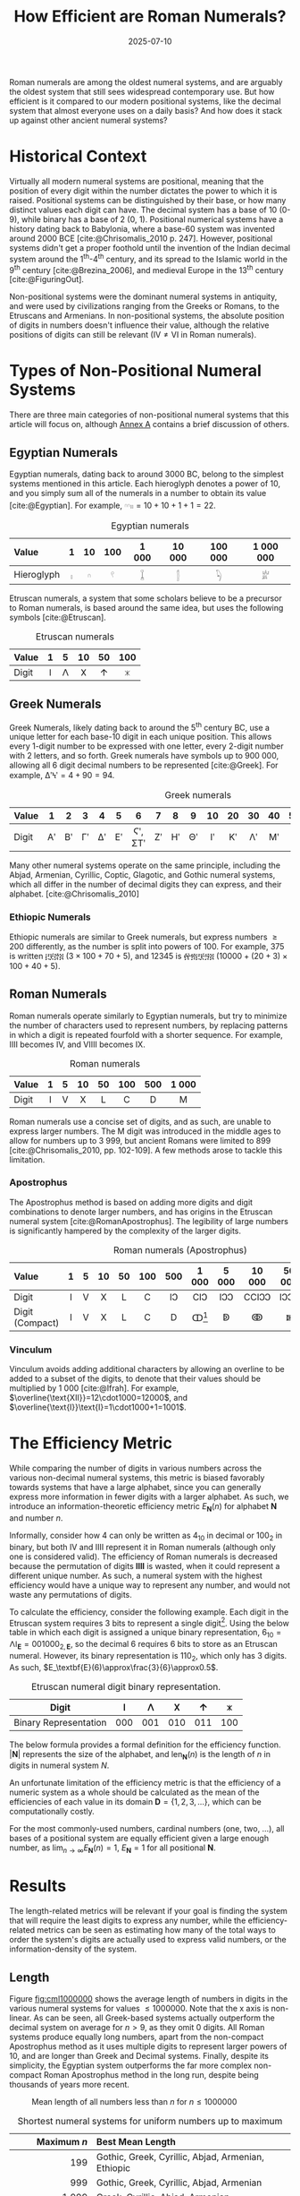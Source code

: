 #+TITLE: How Efficient are Roman Numerals?
#+DATE: 2025-07-10
#+BIBLIOGRAPHY: references.bib
#+CITE_EXPORT: csl ../../ieee.csl

Roman numerals are among the oldest numeral systems, and are arguably the oldest system that still sees widespread contemporary use. But how efficient is it compared to our modern positional systems, like the decimal system that almost everyone uses on a daily basis? And how does it stack up against other ancient numeral systems?

* Historical Context
Virtually all modern numeral systems are positional, meaning that the position of every digit within the number dictates the power to which it is raised. Positional systems can be distinguished by their base, or how many distinct values each digit can have. The decimal system has a base of 10 (0-9), while binary has a base of 2 (0, 1). Positional numerical systems have a history dating back to Babylonia, where a base-60 system was invented around 2000 BCE [cite:@Chrisomalis_2010 p. 247]. However, positional systems didn't get a proper foothold until the invention of the Indian decimal system around the 1^{th}-4^{th} century, and its spread to the Islamic world in the 9^{th} century [cite:@Brezina_2006], and medieval Europe in the 13^{th} century [cite:@FiguringOut].

Non-positional systems were the dominant numeral systems in antiquity, and were used by civilizations ranging from the Greeks or Romans, to the Etruscans and Armenians. In non-positional systems, the absolute position of digits in numbers doesn't influence their value, although the relative positions of digits can still be relevant ($\text{IV}\neq\text{VI}$ in Roman numerals).

* Types of Non-Positional Numeral Systems
There are three main categories of non-positional numeral systems that this article will focus on, although [[#sec:annexa][Annex A]] contains a brief discussion of others.

** Egyptian Numerals
Egyptian numerals, dating back to around 3000 BC, belong to the simplest systems mentioned in this article. Each hieroglyph denotes a power of 10, and you simply sum all of the numerals in a number to obtain its value [cite:@Egyptian]. For example, $\text{𓎆𓎆𓏤𓏤}=10+10+1+1=22$.

#+CAPTION: Egyptian numerals
#+ATTR_HTML: :border 2 :rules all :frame border
| <l>        | <c> | <c> | <c> |  <c>  |  <c>   |   <c>   |    <c>    |
| Value      |  1  | 10  | 100 | 1 000 | 10 000 | 100 000 | 1 000 000 |
|------------+-----+-----+-----+-------+--------+---------+-----------|
| Hieroglyph |  𓏤  |  𓎆  |  𓍢  |   𓆼   |   𓂭    |   𓆐    |    𓁨     |

Etruscan numerals, a system that some scholars believe to be a precursor to Roman numerals, is based around the same idea, but uses the following symbols [cite:@Etruscan].

#+CAPTION: Etruscan numerals
#+ATTR_HTML: :border 2 :rules all :frame border
| <l>   | <c> | <c> | <c> | <c> | <c> |
| Value |  1  |  5  | 10  | 50  | 100 |
|-------+-----+-----+-----+-----+-----|
| Digit |  𐌠  | 𐌡  | 𐌢  | 𐌣  | 𐌟  |

** Greek Numerals
Greek Numerals, likely dating back to around the 5^{th} century BC, use a unique letter for each base-10 digit in each unique position. This allows every 1-digit number to be expressed with one letter, every 2-digit number with 2 letters, and so forth. Greek numerals have symbols up to 900 000, allowing all 6 digit decimal numbers to be represented [cite:@Greek]. For example, $\text{ΔʹϞʹ}=4+90=94$.

#+CAPTION: Greek numerals
#+ATTR_HTML: :border 2 :rules all :frame border
| <l>   | <c> | <c> | <c> | <c> | <c> |  <c>   | <c> | <c> | <c> | <c> | <c> | <c> | <c> | <c> | <c> |    | <c> | <c> |
| Value |  1  |  2  |  3  |  4  |  5  |   6    |  7  |  8  |  9  | 10  | 20  | 30  | 40  | 50  | 60  | 70 | 80  | 90  |
|-------+-----+-----+-----+-----+-----+--------+-----+-----+-----+-----+-----+-----+-----+-----+-----+----+-----+-----|
| Digit | Αʹ  | Βʹ  | Γʹ  | Δʹ  | Εʹ  | Ϛʹ, ΣΤʹ | Ζʹ  | Ηʹ  | Θʹ  |  Ιʹ  | Κʹ  | Λʹ  | Μʹ  | Νʹ  | Ξʹ  | Οʹ | Πʹ  | Ϟʹ  |

Many other numeral systems operate on the same principle, including the Abjad, Armenian, Cyrillic, Coptic, Glagotic, and Gothic numeral systems, which all differ in the number of decimal digits they can express, and their alphabet. [cite:@Chrisomalis_2010]

*** Ethiopic Numerals
Ethiopic numerals are similar to Greek numerals, but express numbers $\geq200$ differently, as the number is split into powers of 100. For example, 375 is written ፫፻፸፭ ($3\times100+70+5$), and 12345 is ፼፳፫፻፵፭ ($10000+\left(20+3\right)\times100+40+5$).

** Roman Numerals
Roman numerals operate similarly to Egyptian numerals, but try to minimize the number of characters used to represent numbers, by replacing patterns in which a digit is repeated fourfold with a shorter sequence. For example, $\text{IIII}$ becomes $\text{IV}$, and $\text{VIIII}$ becomes $\text{IX}$.

#+CAPTION: Roman numerals
#+ATTR_HTML: :border 2 :rules all :frame border
| <l>   | <c> | <c> | <c> | <c> | <c> | <c> |  <c>  |
| Value |  1  |  5  | 10  | 50  | 100 | 500 | 1 000 |
|-------+-----+-----+-----+-----+-----+-----+-------|
| Digit |  I  |  V  |  X  |  L  |  C  |  D  |   M   |

Roman numerals use a concise set of digits, and as such, are unable to express larger numbers. The $\text{M}$ digit was introduced in the middle ages to allow for numbers up to 3 999, but ancient Romans were limited to 899 [cite:@Chrisomalis_2010, pp. 102-109]. A few methods arose to tackle this limitation.

*** Apostrophus
The Apostrophus method is based on adding more digits and digit combinations to denote larger numbers, and has origins in the Etruscan numeral system [cite:@RomanApostrophus]. The legibility of large numbers is significantly hampered by the complexity of the larger digits.

#+CAPTION: Roman numerals (Apostrophus)
#+ATTR_HTML: :border 2 :rules all :frame border
| <l>             | <c> | <c> | <c> | <c> | <c> | <c> |   <c>    |  <c>  |  <c>   |  <c>   |   <c>    |
| Value           |  1  |  5  | 10  | 50  | 100 | 500 |  1 000   | 5 000 | 10 000 | 50 000 | 100 000  |
|-----------------+-----+-----+-----+-----+-----+-----+----------+-------+--------+--------+----------|
| Digit           |  I  |  V  |  X  |  L  |  C  | IↃ |   CIↃ   | IↃↃ  | CCIↃↃ | IↃↃↃ  | CCCIↃↃↃ |
| Digit (Compact) |  I  |  V  |  X  |  L  |  C  |  D  | ↀ[fn:1] |  ↁ   |   ↂ   |   ↇ   |    ↈ    |

[fn:1] Some speculate that John Wallis, in introducing the symbol for infinity (∞), was inspired by ↀ, which often represented arbitrary large numbers.

*** Vinculum
Vinculum avoids adding additional characters by allowing an overline to be added to a subset of the digits, to denote that their values should be multiplied by 1 000 [cite:@Ifrah]. For example, $\overline{\text{XII}}=12\cdot1000=12000$, and $\overline{\text{I}}\text{I}=1\cdot1000+1=1001$.

* The Efficiency Metric
While comparing the number of digits in various numbers across the various non-decimal numeral systems, this metric is biased favorably towards systems that have a large alphabet, since you can generally express more information in fewer digits with a larger alphabet. As such, we introduce an information-theoretic efficiency metric $E_\textbf{N}(n)$ for alphabet $\textbf{N}$ and number $n$.

Informally, consider how 4 can only be written as $4_{10}$ in decimal or $100_2$ in binary, but both $\text{IV}$ and $\text{IIII}$ represent it in Roman numerals (although only one is considered valid). The efficiency of Roman numerals is decreased because the permutation of digits $\textbf{IIII}$ is wasted, when it could represent a different unique number. As such, a numeral system with the highest efficiency would have a unique way to represent any number, and would not waste any permutations of digits.

To calculate the efficiency, consider the following example. Each digit in the Etruscan system requires 3 bits to represent a single digit[fn::Technically only 2.25 binary digits are required for each Etruscan numeral, since 101, 110, and 111 are unused and could be used for the next digit. This is accounted for in the results and equation, but would be more difficult to explain.]. Using the below table in which each digit is assigned a unique binary representation, $6_{10}=\text{𐌡𐌠}_\textbf{E}=001000_{2,\textbf{E}}$, so the decimal 6 requires 6 bits to store as an Etruscan numeral. However, its binary representation is $110_2$, which only has 3 digits. As such, $E_\textbf{E}(6)\approx\frac{3}{6}\approx0.5$.

#+CAPTION: Etruscan numeral digit binary representation.
#+ATTR_HTML: :border 2 :rules all :frame border
| Digit                 | 𐌠   | 𐌡   | 𐌢   | 𐌣   | 𐌟   |
|-----------------------+-----+-----+-----+-----+-----|
| Binary Representation | 000 | 001 | 010 | 011 | 100 |

The below formula provides a formal definition for the efficiency function. $\left|\textbf{N}\right|$ represents the size of the alphabet, and $\text{len}_\textbf{N}(n)$ is the length of $n$ in digits in numeral system $N$.

#+BEGIN_LATEX
\begin{equation*}
E_\textbf{N}\left(n\right)=\frac{\ln\left(n\right)}{\ln\left(\left|\textbf{N}\right|\right)\text{len}_\textbf{N}\left(n\right)}
\end{equation*}
#+END_LATEX

An unfortunate limitation of the efficiency metric is that the efficiency of a numeric system as a whole should be calculated as the mean of the efficiencies of each value in its domain $\textbf{D}=\{1,2,3,...\}$, which can be computationally costly.

#+BEGIN_LATEX
\begin{equation*}
E_\textbf{N}=\frac{1}{|\textbf{D}|}\sum_{n\in \textbf{D}}E_\textbf{N}\left(n\right)
\end{equation*}
#+END_LATEX

For the most commonly-used numbers, cardinal numbers (one, two, ...), all bases of a positional system are equally efficient given a large enough number, as $\lim_{n\to\infty}E_\textbf{N}(n)=1$, $E_\textbf{N}=1$ for all positional $\textbf{N}$.

* Results
The length-related metrics will be relevant if your goal is finding the system that will require the least digits to express any number, while the efficiency-related metrics can be seen as estimating how many of the total ways to order the system's digits are actually used to express valid numbers, or the information-density of the system.

** Length

Figure [[fig:cml1000000]] shows the average length of numbers in digits in the various numeral systems for values $\leq1000000$. Note that the x axis is non-linear. As can be seen, all Greek-based systems actually outperform the decimal system on average for $n>9$, as they omit 0 digits. All Roman systems produce equally long numbers, apart from the non-compact Apostrophus method as it uses multiple digits to represent larger powers of 10, and are longer than Greek and Decimal systems. Finally, despite its simplicity, the Egyptian system outperforms the far more complex non-compact Roman Apostrophus method in the long run, despite being thousands of years more recent.

#+CAPTION: Mean length of all numbers less than $n$ for $n\leq1000000$
#+NAME: fig:cml1000000
[[./cum_mean_length_1000000.svg]]

#+CAPTION: Shortest numeral systems for uniform numbers up to maximum
#+ATTR_HTML: :border 2 :rules all :frame border
|             <r> | <l>                                                |
|     Maximum $n$ | Best Mean Length                                   |
|-----------------+----------------------------------------------------|
|             199 | Gothic, Greek, Cyrillic, Abjad, Armenian, Ethiopic |
|             999 | Gothic, Greek, Cyrillic, Abjad, Armenian           |
|           1 999 | Greek, Cyrillic, Abjad, Armenian                   |
|         999 999 | Greek, Cyrillic, Armenian                          |
|      99 999 999 | Cyrillic, Armenian                                 |
| 999 999 999 999 | Cyrillic                                           |

** Efficiency

Figure [[fig:cme1000000]] shows the average efficiency of the various numeral systems for values $\leq1000000$. As with the previous graph, note that the x axis is non-linear. Various systems trade blows for numbers up to 19, after which the Ethiopic system takes the lead until 999, after which the Gothic, Abjad, and Roman systems all have their time in the spotlight. At 2 789 the Ethiopic system becomes most efficient, leading until 19 306. It's interesting to note that the efficiency of the decimal system tends to 1, while the non-positional systems all either plateau or exhaust their domain before being able to do so.

#+CAPTION: Mean Efficiency of All Numbers Less than $n$ for $n\leq1000000$
#+NAME: fig:cme1000000
[[./cum_mean_efficiency_1000000.svg]]

#+CAPTION: Most efficient numeral systems for numbers up to maximum
#+ATTR_HTML: :border 2 :rules all :frame border
|             <r> | <l>                  |
|     Maximum $n$ | Best Mean Efficiency |
|-----------------+----------------------|
|              19 | Various              |
|             306 | Ethiopic             |
|             999 | Gothic               |
|           1 999 | Abjad                |
|           2 788 | Roman                |
|          19 306 | Ethiopic             |
|         999 999 | Greek                |
|      99 999 999 | Armenian             |
| 999 999 999 999 | Cyrillic             |

* Conclusion
Are Roman numerals efficient? In short: not particularly. If you're aiming to minimize the length of the number, Greek-based numeral systems consistently outperform Roman numerals, and Roman numerals are only most efficient for ranges of numbers that end between 2 000 and 2 788. But the efficiency of a numeral system is only one measure of its value, and what Roman numerals lack in information-density, they compensate for with their cultural status and visual distinctiveness, exemplified by their continued survival into the present day.

-----

* Annex A: Other Non-Positional Numeral Systems
:PROPERTIES:
:CUSTOM_ID: sec:annexa
:END:
While I tried to cover the most common non-positional numeral systems, I excluded a few due to their complexity. Hebrew numerals employ a Greek-based system until 1000, at which point they only have digits for 2000, 5 000, 10 000, and 100 000. Anania Shirakatsi, a 7^{th} century Armenian philosopher invented his own numeral system which manages to have only 12 symbols with the majority of them being for the digits 1-9 by being multiplicative-additive like the Ethiopic system. [cite:@Chrisomalis_2010]

Furthermore, Greek and Coptic numerals are identical apart from their differing alphabets, as are Gothic and Glagotic numerals [cite:@Chrisomalis_2010].

* Annex B: Beating Binary
It is impossible for a numeral system to have a mean efficiency $E_\text{N}>1$, however certain individual values can exceed 1. For example, the Roman L requires 3 bits to represent as a Roman numeral, however its binary representation needs a whole 6 bits, yielding $E_\textbf{R}(50)=\frac{6}{3}=2$. If you expected your dataset to mostly contain 50, you would actually be better off with Roman numerals than with any positional system![fn::Although it goes without saying that a variable-length binary encoding tailored towards the specific dataset will outperform Roman numerals in such a situation. See [[https://en.wikipedia.org/wiki/Huffman_coding][Huffman Coding]].]

* Annex C: The Cyrillic Numeral System
The Cyrillic system is particularly interesting due to the sheer size of the numbers that can be represented. In the same way that each digit can be multiplied by 1 000 in the Roman Vinculum system, the Cyrillic system has 7 such multipliers, up to 1 000 000 000. Furthermore, there exists a variant of the Cyrillic system (the Greater Count, as opposed to the previously described Lesser Count), where the largest multiplier has a value of $10^{50}$.

Even though Western numerals were known in Russia in the 17^{th} century, the Cyrillic numeral system was adequate for the time, and was only replaced in the early 18^{th} century once technical training in mathematics by Western scholars was introduced [cite:@Chrisomalis_2010 pp. 180-182]. Cyrillic numerals appeared on freshly-minted coins until 1725! [cite:@Coins]

-----

* Bibliography

#+PRINT_BIBLIOGRAPHY:
